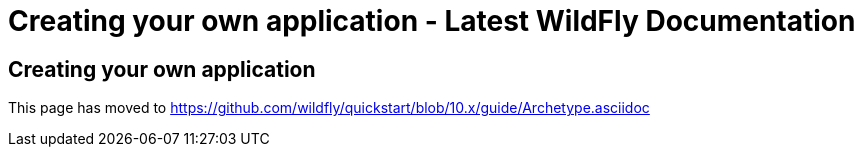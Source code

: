 Creating your own application - Latest WildFly Documentation
============================================================

[[creating-your-own-application]]
Creating your own application
-----------------------------

This page has moved to
https://github.com/wildfly/quickstart/blob/10.x/guide/Archetype.asciidoc
